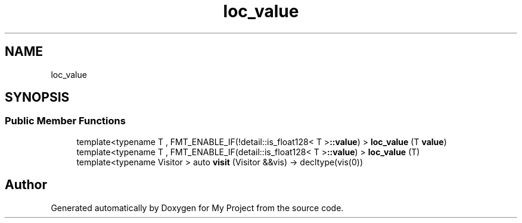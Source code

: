 .TH "loc_value" 3 "Wed Feb 1 2023" "Version Version 0.0" "My Project" \" -*- nroff -*-
.ad l
.nh
.SH NAME
loc_value
.SH SYNOPSIS
.br
.PP
.SS "Public Member Functions"

.in +1c
.ti -1c
.RI "template<typename T , FMT_ENABLE_IF(!detail::is_float128< T >\fB::value\fP) > \fBloc_value\fP (T \fBvalue\fP)"
.br
.ti -1c
.RI "template<typename T , FMT_ENABLE_IF(detail::is_float128< T >\fB::value\fP) > \fBloc_value\fP (T)"
.br
.ti -1c
.RI "template<typename Visitor > auto \fBvisit\fP (Visitor &&vis) \-> decltype(vis(0))"
.br
.in -1c

.SH "Author"
.PP 
Generated automatically by Doxygen for My Project from the source code\&.
